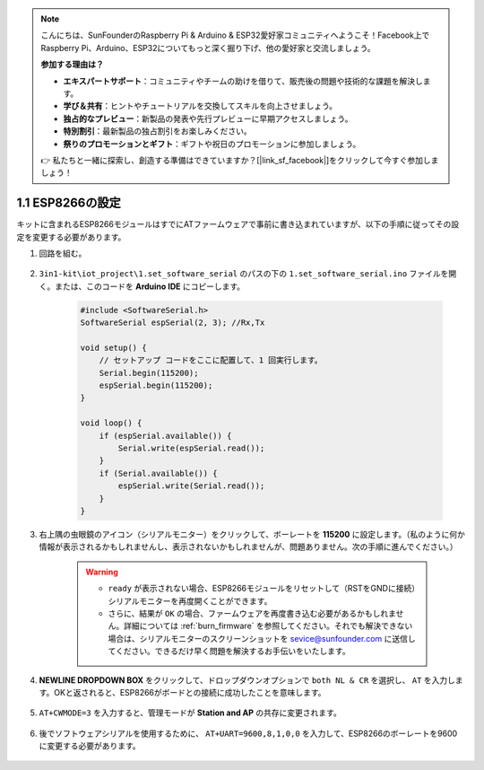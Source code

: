 .. note::

    こんにちは、SunFounderのRaspberry Pi & Arduino & ESP32愛好家コミュニティへようこそ！Facebook上でRaspberry Pi、Arduino、ESP32についてもっと深く掘り下げ、他の愛好家と交流しましょう。

    **参加する理由は？**

    - **エキスパートサポート**：コミュニティやチームの助けを借りて、販売後の問題や技術的な課題を解決します。
    - **学び＆共有**：ヒントやチュートリアルを交換してスキルを向上させましょう。
    - **独占的なプレビュー**：新製品の発表や先行プレビューに早期アクセスしましょう。
    - **特別割引**：最新製品の独占割引をお楽しみください。
    - **祭りのプロモーションとギフト**：ギフトや祝日のプロモーションに参加しましょう。

    👉 私たちと一緒に探索し、創造する準備はできていますか？[|link_sf_facebook|]をクリックして今すぐ参加しましょう！

.. _config_esp8266:

1.1 ESP8266の設定
===============================

キットに含まれるESP8266モジュールはすでにATファームウェアで事前に書き込まれていますが、以下の手順に従ってその設定を変更する必要があります。

1. 回路を組む。

    .. image:: img/iot_1.1_at_set_bb.png
        :width: 600
        :align: center

2. ``3in1-kit\iot_project\1.set_software_serial`` のパスの下の ``1.set_software_serial.ino`` ファイルを開く。または、このコードを **Arduino IDE** にコピーします。

    .. code-block:: Arduino

        #include <SoftwareSerial.h>
        SoftwareSerial espSerial(2, 3); //Rx,Tx

        void setup() {
            // セットアップ コードをここに配置して、1 回実行します。
            Serial.begin(115200);
            espSerial.begin(115200);
        }

        void loop() {
            if (espSerial.available()) {
                Serial.write(espSerial.read());
            }
            if (Serial.available()) {
                espSerial.write(Serial.read());
            }
        }

3. 右上隅の虫眼鏡のアイコン（シリアルモニター）をクリックして、ボーレートを **115200** に設定します。（私のように何か情報が表示されるかもしれませんし、表示されないかもしれませんが、問題ありません。次の手順に進んでください。）

    .. image:: img/sp20220524113020.png

    .. warning::
        
        * ``ready`` が表示されない場合、ESP8266モジュールをリセットして（RSTをGNDに接続）シリアルモニターを再度開くことができます。

        * さらに、結果が ``OK`` の場合、ファームウェアを再度書き込む必要があるかもしれません。詳細については :ref:`burn_firmware` を参照してください。それでも解決できない場合は、シリアルモニターのスクリーンショットを sevice@sunfounder.com に送信してください。できるだけ早く問題を解決するお手伝いをいたします。

4. **NEWLINE DROPDOWN BOX** をクリックして、ドロップダウンオプションで ``both NL & CR`` を選択し、 ``AT`` を入力します。OKと返されると、ESP8266がボードとの接続に成功したことを意味します。

    .. image:: img/sp20220524113702.png

5. ``AT+CWMODE=3`` を入力すると、管理モードが **Station and AP** の共存に変更されます。

    .. image:: img/sp20220524114032.png

6. 後でソフトウェアシリアルを使用するために、 ``AT+UART=9600,8,1,0,0`` を入力して、ESP8266のボーレートを9600に変更する必要があります。

    .. image:: img/PIC4_sp220615_150321.png

.. 7. 今、シリアルモニターのボーレートを9600に変更し、``AT`` を入力してみてください。OKが返されると、設定が成功したことを意味します。

..     .. image:: img/PIC5_sp220615_150431.png

